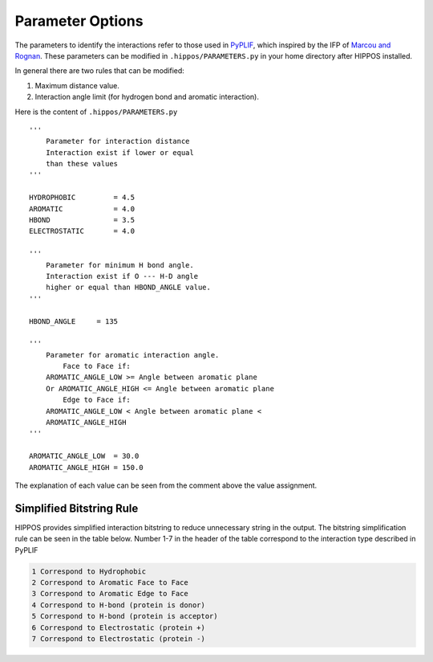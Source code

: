 Parameter Options
=================

The parameters to identify the interactions refer to those 
used in `PyPLIF <https://doi.org/10.6026/97320630009325>`_, which 
inspired by the IFP of `Marcou and Rognan <https://doi.org/10.1021/ci600342e>`_. 
These parameters can be modified in ``.hippos/PARAMETERS.py`` in your home
directory after HIPPOS installed.

In general there are two rules that can be modified:

1. Maximum distance value.
2. Interaction angle limit (for hydrogen bond and aromatic interaction).

Here is the content of ``.hippos/PARAMETERS.py`` ::

    '''
        Parameter for interaction distance
        Interaction exist if lower or equal 
        than these values
    '''

    HYDROPHOBIC		= 4.5 
    AROMATIC		= 4.0
    HBOND		= 3.5
    ELECTROSTATIC	= 4.0

    '''
        Parameter for minimum H bond angle.
        Interaction exist if O --- H-D angle
        higher or equal than HBOND_ANGLE value.
    '''

    HBOND_ANGLE     = 135

    '''
        Parameter for aromatic interaction angle.
            Face to Face if:
        AROMATIC_ANGLE_LOW >= Angle between aromatic plane
        Or AROMATIC_ANGLE_HIGH <= Angle between aromatic plane
            Edge to Face if:
        AROMATIC_ANGLE_LOW < Angle between aromatic plane < 
        AROMATIC_ANGLE_HIGH
    '''

    AROMATIC_ANGLE_LOW  = 30.0
    AROMATIC_ANGLE_HIGH = 150.0


The explanation of each value can be seen from the comment above the
value assignment.

.. _simplified-rule:

Simplified Bitstring Rule
-------------------------

HIPPOS provides simplified interaction bitstring to reduce unnecessary
string in the output. The bitstring simplification rule can be seen in
the table below. Number 1-7 in the header of the table correspond to
the interaction type described in PyPLIF

.. code-block::

    1 Correspond to Hydrophobic
    2 Correspond to Aromatic Face to Face
    3 Correspond to Aromatic Edge to Face
    4 Correspond to H-bond (protein is donor)
    5 Correspond to H-bond (protein is acceptor)
    6 Correspond to Electrostatic (protein +)
    7 Correspond to Electrostatic (protein -)

.. raw:: html
    
    <embed>
    <style type="text/css">
    .tg  {border:none;border-collapse:collapse;border-color:#9ABAD9;border-spacing:0;}
    .tg td{background-color:#EBF5FF;border-color:#9ABAD9;border-style:solid;border-width:0px;color:#444;
      font-family:Arial, sans-serif;font-size:14px;overflow:hidden;padding:5px 15px;word-break:normal;}
    .tg th{background-color:#409cff;border-color:#9ABAD9;border-style:solid;border-width:0px;color:#fff;
      font-family:Arial, sans-serif;font-size:14px;font-weight:bold;overflow:hidden;padding:5px 15px;word-break:normal;}
    .tg .tg-h1fx{background-color:#D2E4FC;border-color:inherit;font-family:"Courier New", Courier, monospace !important;;
      text-align:center;vertical-align:top}
    .tg .tg-juju{font-family:"Courier New", Courier, monospace !important;;text-align:left;vertical-align:top}
    .tg .tg-3ib7{border-color:inherit;font-family:"Courier New", Courier, monospace !important;;text-align:center;vertical-align:top}
    .tg .tg-64ye{background-color:#D2E4FC;font-family:"Courier New", Courier, monospace !important;;text-align:left;vertical-align:top}
    </style>
    <table class="tg">
    <thead>
      <tr>
        <th class="tg-3ib7">AA</th>
        <th class="tg-3ib7">1</th>
        <th class="tg-3ib7">2</th>
        <th class="tg-juju">3</th>
        <th class="tg-3ib7">4</th>
        <th class="tg-3ib7">5</th>
        <th class="tg-3ib7">6</th>
        <th class="tg-3ib7">7</th>
      </tr>
    </thead>
    <tbody>
      <tr>
        <td class="tg-h1fx">ALA</td>
        <td class="tg-h1fx">&#10003;</td>
        <td class="tg-h1fx">-</td>
        <td class="tg-64ye">-</td>
        <td class="tg-h1fx">-</td>
        <td class="tg-h1fx">-</td>
        <td class="tg-h1fx">-</td>
        <td class="tg-h1fx">-</td>
      </tr>
      <tr>
        <td class="tg-3ib7">CYS</td>
        <td class="tg-3ib7">&#10003;</td>
        <td class="tg-3ib7">-</td>
        <td class="tg-juju">-</td>
        <td class="tg-3ib7">&#10003;<br></td>
        <td class="tg-3ib7">-</td>
        <td class="tg-3ib7">-</td>
        <td class="tg-3ib7">-</td>
      </tr>
      <tr>
        <td class="tg-h1fx">ASP</td>
        <td class="tg-h1fx">&#10003;</td>
        <td class="tg-h1fx">-</td>
        <td class="tg-64ye">-</td>
        <td class="tg-h1fx">-</td>
        <td class="tg-h1fx">&#10003;</td>
        <td class="tg-h1fx">-</td>
        <td class="tg-h1fx">&#10003;</td>
      </tr>
      <tr>
        <td class="tg-3ib7">GLU</td>
        <td class="tg-3ib7">&#10003;</td>
        <td class="tg-3ib7">-</td>
        <td class="tg-juju">-</td>
        <td class="tg-3ib7">-</td>
        <td class="tg-3ib7">&#10003;</td>
        <td class="tg-3ib7">-</td>
        <td class="tg-3ib7">&#10003;</td>
      </tr>
      <tr>
        <td class="tg-h1fx">PHE</td>
        <td class="tg-h1fx">&#10003;</td>
        <td class="tg-h1fx">&#10003;</td>
        <td class="tg-64ye">&#10003;</td>
        <td class="tg-h1fx">-</td>
        <td class="tg-h1fx">-</td>
        <td class="tg-h1fx">-</td>
        <td class="tg-h1fx">-</td>
      </tr>
      <tr>
        <td class="tg-3ib7">GLY</td>
        <td class="tg-3ib7">-</td>
        <td class="tg-3ib7">-</td>
        <td class="tg-juju">-</td>
        <td class="tg-3ib7">-</td>
        <td class="tg-3ib7">-</td>
        <td class="tg-3ib7">-</td>
        <td class="tg-3ib7">-</td>
      </tr>
      <tr>
        <td class="tg-h1fx">HIS</td>
        <td class="tg-h1fx">&#10003;</td>
        <td class="tg-h1fx">&#10003;</td>
        <td class="tg-64ye">&#10003;</td>
        <td class="tg-h1fx">&#10003;</td>
        <td class="tg-h1fx">&#10003;</td>
        <td class="tg-h1fx">&#10003;</td>
        <td class="tg-h1fx">-</td>
      </tr>
      <tr>
        <td class="tg-3ib7">ILE</td>
        <td class="tg-3ib7">&#10003;</td>
        <td class="tg-3ib7">-</td>
        <td class="tg-juju">-</td>
        <td class="tg-3ib7">-</td>
        <td class="tg-3ib7">-</td>
        <td class="tg-3ib7">-</td>
        <td class="tg-3ib7">-</td>
      </tr>
      <tr>
        <td class="tg-h1fx">LYS</td>
        <td class="tg-h1fx">&#10003;</td>
        <td class="tg-h1fx">-</td>
        <td class="tg-64ye">-</td>
        <td class="tg-h1fx">&#10003;</td>
        <td class="tg-h1fx">-</td>
        <td class="tg-h1fx">&#10003;</td>
        <td class="tg-h1fx">-</td>
      </tr>
      <tr>
        <td class="tg-3ib7">LEU</td>
        <td class="tg-3ib7">&#10003;</td>
        <td class="tg-3ib7">-</td>
        <td class="tg-juju">-</td>
        <td class="tg-3ib7">-</td>
        <td class="tg-3ib7">-</td>
        <td class="tg-3ib7">-</td>
        <td class="tg-3ib7">-</td>
      </tr>
      <tr>
        <td class="tg-h1fx">MET</td>
        <td class="tg-h1fx">&#10003;</td>
        <td class="tg-h1fx">-</td>
        <td class="tg-64ye">-</td>
        <td class="tg-h1fx">-</td>
        <td class="tg-h1fx">-</td>
        <td class="tg-h1fx">-</td>
        <td class="tg-h1fx">-</td>
      </tr>
      <tr>
        <td class="tg-3ib7">ASN</td>
        <td class="tg-3ib7">&#10003;</td>
        <td class="tg-3ib7">-</td>
        <td class="tg-juju">-</td>
        <td class="tg-3ib7">&#10003;<br></td>
        <td class="tg-3ib7">&#10003;</td>
        <td class="tg-3ib7">-</td>
        <td class="tg-3ib7">-</td>
      </tr>
      <tr>
        <td class="tg-h1fx">PRO</td>
        <td class="tg-h1fx">&#10003;</td>
        <td class="tg-h1fx">-</td>
        <td class="tg-64ye">-</td>
        <td class="tg-h1fx">-</td>
        <td class="tg-h1fx">-</td>
        <td class="tg-h1fx">-</td>
        <td class="tg-h1fx">-</td>
      </tr>
      <tr>
        <td class="tg-3ib7">GLN</td>
        <td class="tg-3ib7">&#10003;</td>
        <td class="tg-3ib7">-</td>
        <td class="tg-juju">-</td>
        <td class="tg-3ib7">&#10003;</td>
        <td class="tg-3ib7">&#10003;</td>
        <td class="tg-3ib7">-</td>
        <td class="tg-3ib7">-</td>
      </tr>
      <tr>
        <td class="tg-h1fx">ARG</td>
        <td class="tg-h1fx">&#10003;</td>
        <td class="tg-h1fx">-</td>
        <td class="tg-64ye">-</td>
        <td class="tg-h1fx">&#10003;<br></td>
        <td class="tg-h1fx">-</td>
        <td class="tg-h1fx">&#10003;</td>
        <td class="tg-h1fx">-</td>
      </tr>
      <tr>
        <td class="tg-3ib7">SER</td>
        <td class="tg-3ib7">-</td>
        <td class="tg-3ib7">-</td>
        <td class="tg-juju">-</td>
        <td class="tg-3ib7">&#10003;</td>
        <td class="tg-3ib7">&#10003;</td>
        <td class="tg-3ib7">-<br></td>
        <td class="tg-3ib7">-</td>
      </tr>
      <tr>
        <td class="tg-h1fx">THR</td>
        <td class="tg-h1fx">&#10003;</td>
        <td class="tg-h1fx">-</td>
        <td class="tg-64ye">-</td>
        <td class="tg-h1fx">&#10003;</td>
        <td class="tg-h1fx">&#10003;</td>
        <td class="tg-h1fx">-</td>
        <td class="tg-h1fx">-</td>
      </tr>
      <tr>
        <td class="tg-3ib7">VAL</td>
        <td class="tg-3ib7">&#10003;</td>
        <td class="tg-3ib7">-</td>
        <td class="tg-juju">-</td>
        <td class="tg-3ib7">-</td>
        <td class="tg-3ib7">-</td>
        <td class="tg-3ib7">-</td>
        <td class="tg-3ib7">-</td>
      </tr>
      <tr>
        <td class="tg-h1fx">TRP</td>
        <td class="tg-h1fx">&#10003;</td>
        <td class="tg-h1fx">&#10003;</td>
        <td class="tg-64ye">-</td>
        <td class="tg-h1fx">&#10003;</td>
        <td class="tg-h1fx">-</td>
        <td class="tg-h1fx">-</td>
        <td class="tg-h1fx">-</td>
      </tr>
      <tr>
        <td class="tg-3ib7">TYR</td>
        <td class="tg-3ib7">&#10003;</td>
        <td class="tg-3ib7">&#10003;</td>
        <td class="tg-juju">-</td>
        <td class="tg-3ib7">&#10003;</td>
        <td class="tg-3ib7">&#10003;</td>
        <td class="tg-3ib7">-</td>
        <td class="tg-3ib7">-</td>
      </tr>
    </tbody>
    </table>
    </br>
    </embed>
